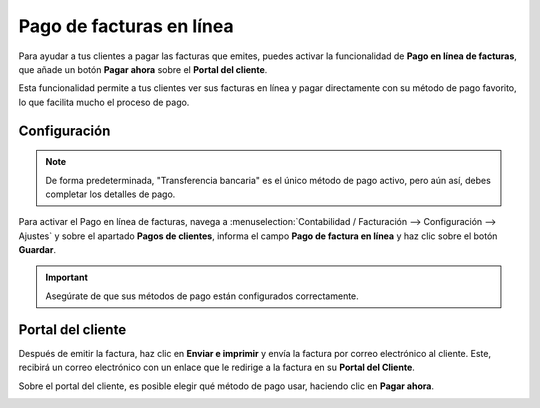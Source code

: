 ============================
Pago de facturas en línea
============================

Para ayudar a tus clientes a pagar las facturas que emites, puedes activar la funcionalidad de **Pago en línea de facturas**,
que añade un botón **Pagar ahora** sobre el **Portal del cliente**.

Esta funcionalidad permite a tus clientes ver sus facturas en línea y pagar directamente con su método de pago favorito,
lo que facilita mucho el proceso de pago.

.. image:: linea/linea00.png
   :align: center
   :alt: Pago de facturas en línea

.. _finanzas/contabilidad/cuentas_cobrar/pagos_clientes/linea/configuracion:

Configuración
===============

.. note::
   De forma predeterminada, "Transferencia bancaria" es el único método de pago activo, pero aún así, debes completar los detalles de pago.

Para activar el Pago en línea de facturas, navega a :menuselection:`Contabilidad / Facturación --> Configuración --> Ajustes`
y sobre el apartado **Pagos de clientes**, informa el campo **Pago de factura en línea** y haz clic sobre el botón **Guardar**.

.. image:: linea/linea01.png
   :align: center
   :alt: Pago de facturas en línea

.. important::
   Asegúrate de que sus métodos de pago están configurados correctamente.

Portal del cliente
===================

Después de emitir la factura, haz clic en **Enviar e imprimir** y envía la factura por correo electrónico al cliente.
Este, recibirá un correo electrónico con un enlace que le redirige a la factura en su **Portal del Cliente**.

.. image:: linea/linea04.png
   :width: 250
   :align: center
   :alt: Pago de facturas en línea

Sobre el portal del cliente, es posible elegir qué método de pago usar, haciendo clic en **Pagar ahora**.

.. image:: linea/linea02.png
   :align: center
   :alt: Pago de facturas en línea

